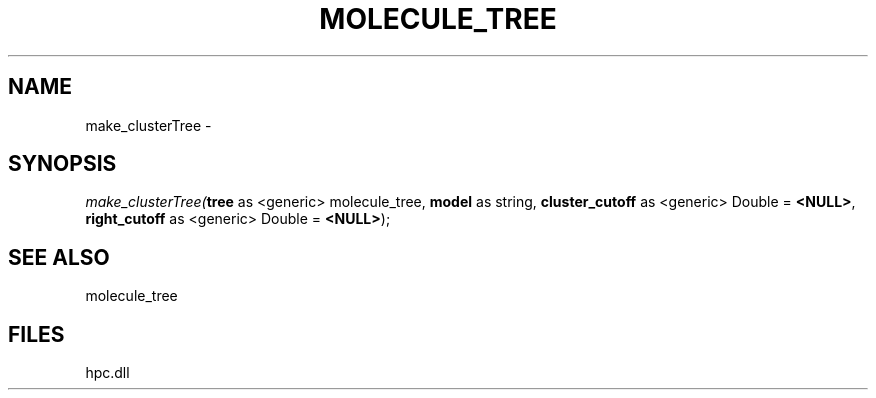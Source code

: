 .\" man page create by R# package system.
.TH MOLECULE_TREE 1 2000-Jan "make_clusterTree" "make_clusterTree"
.SH NAME
make_clusterTree \- 
.SH SYNOPSIS
\fImake_clusterTree(\fBtree\fR as <generic> molecule_tree, 
\fBmodel\fR as string, 
\fBcluster_cutoff\fR as <generic> Double = \fB<NULL>\fR, 
\fBright_cutoff\fR as <generic> Double = \fB<NULL>\fR);\fR
.SH SEE ALSO
molecule_tree
.SH FILES
.PP
hpc.dll
.PP
